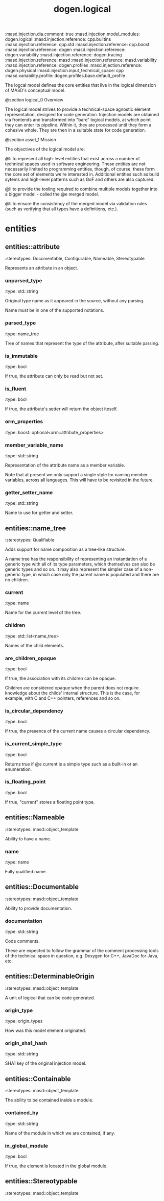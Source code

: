 #+TITLE: dogen.logical
#+OPTIONS: ^:nil
:dogen-tagged_values:
:masd.injection.dia.comment: true
:masd.injection.model_modules: dogen.logical
:masd.injection.reference: cpp.builtins
:masd.injection.reference: cpp.std
:masd.injection.reference: cpp.boost
:masd.injection.reference: dogen
:masd.injection.reference: dogen.variability
:masd.injection.reference: dogen.tracing
:masd.injection.reference: masd
:masd.injection.reference: masd.variability
:masd.injection.reference: dogen.profiles
:masd.injection.reference: dogen.physical
:masd.injection.input_technical_space: cpp
:masd.variability.profile: dogen.profiles.base.default_profile
:end:
The logcal model defines the core entities that live in the logical
dimension of MASD's conceptual model.

@section logical_0 Overview

The logical model strives to provide a technical-space agnostic
element representation, designed for code generation. Injection models
are obtained via frontends and transformed into "bare" logical models,
at which point they can enter its pipeline. Within it, they are
processed until they form a cohesive whole. They are then in a suitable
state for code generation.

@section asset_1 Mission

The objectives of the logical model are:

@li to represent all high-level entities that exist across a number
of technical spaces used in software engineering. These entities
are not necessarily limited to programming entities, though, of course,
these form the core set of elements we're interested in. Additional
entities such as build sytems and high-level patterns such as GoF
and others are also captured.

@li to provide the tooling required to combine multiple models
together into a bigger model - called the @e merged model.

@li to ensure the consistency of the merged model via validation
rules (such as verifying that all types have a definitions,
etc.).

* entities
** entities::attribute
:dogen-properties:
:stereotypes: Documentable, Configurable, Nameable, Stereotypable
:end:
Represents an attribute in an object.

*** unparsed_type
:dogen-properties:
:type: std::string
:end:

Original type name as it appeared in the source, without any parsing.

Name must be in one of the supported notations.

*** parsed_type
:dogen-properties:
:type: name_tree
:end:

Tree of names that represent the type of the attribute, after suitable parsing.

*** is_immutable
:dogen-properties:
:type: bool
:end:

If true, the attribute can only be read but not set.

*** is_fluent
:dogen-properties:
:type: bool
:end:

If true, the attribute's setter will return the object iteself.

*** orm_properties
:dogen-properties:
:type: boost::optional<orm::attribute_properties>
:end:

*** member_variable_name
:dogen-properties:
:type: std::string
:end:

Representation of the attribute name as a member variable.

Note that at present we only support a single style for naming member variables,
across all languages. This will have to be revisited in the future.

*** getter_setter_name
:dogen-properties:
:type: std::string
:end:

Name to use for getter and setter.

** entities::name_tree
:dogen-properties:
:stereotypes: Qualifiable
:end:
Adds support for name composition as a tree-like structure.

A name tree has the responsibility of representing an instantiation of a generic
type with all of its type parameters, which themselves can also be generic types
and so on. It may also represent the simpler case of a non-generic type, in which
case only the parent name is populated and there are no children.

*** current
:dogen-properties:
:type: name
:end:

Name for the current level of the tree.

*** children
:dogen-properties:
:type: std::list<name_tree>
:end:

Names of the child elements.

*** are_children_opaque
:dogen-properties:
:type: bool
:end:

If true, the association with its children can be opaque.

Children are considered opaque when the parent does not require knowledge
about the childs' internal structure. This is the case, for example, with C and
C++ pointers, references and so on.

*** is_circular_dependency
:dogen-properties:
:type: bool
:end:

If true, the presence of the current name causes a circular dependency.

*** is_current_simple_type
:dogen-properties:
:type: bool
:end:

Returns true if @e current is a simple type such as a built-in or an enumeration.

*** is_floating_point
:dogen-properties:
:type: bool
:end:

If true, "current" stores a floating point type.

** entities::Nameable
:dogen-properties:
:stereotypes: masd::object_template
:end:
Ability to have a name.

*** name
:dogen-properties:
:type: name
:end:

Fully qualified name.

** entities::Documentable
:dogen-properties:
:stereotypes: masd::object_template
:end:
Ability to provide documentation.

*** documentation
:dogen-properties:
:type: std::string
:end:

Code comments.

These are expected to follow the grammar of the comment processing tools
of the technical space in question, e.g. Doxygen for C++, JavaDoc for Java,
etc.

** entities::DeterminableOrigin
:dogen-properties:
:stereotypes: masd::object_template
:end:
A unit of logical that can be code generated.

*** origin_type
:dogen-properties:
:type: origin_types
:end:

How was this model element originated.

*** origin_sha1_hash
:dogen-properties:
:type: std::string
:end:

SHA1 key of the original injection model.

** entities::Containable
:dogen-properties:
:stereotypes: masd::object_template
:end:
The ability to be contained inside a module.

*** contained_by
:dogen-properties:
:type: std::string
:end:

Name of the module in which we are contained, if any.

*** in_global_module
:dogen-properties:
:type: bool
:end:

If true, the element is located in the global module.

** entities::Stereotypable
:dogen-properties:
:stereotypes: masd::object_template
:end:
*** static_stereotypes
:dogen-properties:
:type: std::list<static_stereotypes>
:end:

Stereotypes that are part of the dogen UML profile, and so are well-known to the
model.

*** dynamic_stereotypes
:dogen-properties:
:type: std::list<std::string>
:end:

Stereotypes that are not part of the masd UML profile. These are user defined.

** entities::MetaNameable
:dogen-properties:
:stereotypes: masd::object_template
:end:
Ability to have a meta-name.

*** meta_name
:dogen-properties:
:type: name
:end:

Name of the element in the meta-model that this instance conforms to.

** entities::TechnicalSpaceRelationship
:dogen-properties:
:stereotypes: masd::object_template
:end:
*** intrinsic_technical_space
:dogen-properties:
:type: technical_space
:end:

Describes the intrinsic nature of the modeling element with regards to technical
spaces.

If the element can be mapped to a technical space then its intrinsic nature is
agnostic. Otherwise, the element belongs to a concrete technical space.

** entities::Configurable
:dogen-properties:
:stereotypes: masd::object_template
:end:
Ability to have meta-data associated.

*** configuration
:dogen-properties:
:type: boost::shared_ptr<variability::entities::configuration>
:end:

Configuration for this element.

** entities::Labelable
:dogen-properties:
:stereotypes: masd::object_template
:end:
The ability to attach labels to an element.

*** labels
:dogen-properties:
:type: std::list<label>
:end:

All labels associated with this element.

** entities::Element
:dogen-properties:
:parents: entities::Nameable, entities::Documentable, entities::DeterminableOrigin, entities::Containable, entities::Stereotypable, entities::MetaNameable, entities::TechnicalSpaceRelationship, entities::Configurable, entities::Labelable
:stereotypes: masd::object_template
:end:
A unit of coding that can be code generated.

We define the Element object template purely to make our life easier
when creating the element class. It is not required for any other
purpose.

** entities::name
:dogen-properties:
:stereotypes: dogen::hashable, Qualifiable
:end:
Name of an element in logical space.

A name represents a point or a region in logical space, and this point or region can
only be used by one element. Names can be uniquely identified by their qualified ID.

Name has the following properties: a) two different points or regions in logical
space cannot have the same name and b) the same point in logical space can only
have one and only one name.

Names are required in addition to just using the qualfied ID representation
because we use them to infer all sorts of properties for an element (namespaces,
naming files, etc).

*** simple
:dogen-properties:
:type: std::string
:end:

Simple (non-qualified) name of the logical element at this address.

The simple name must be unique for a given location.

*** location
:dogen-properties:
:type: location
:end:

Where the name is located in element space.

*** is_container
:dogen-properties:
:type: bool
:end:

If true, the name indicates an element that can contain other elements.

** entities::origin_types
:dogen-properties:
:stereotypes: masd::enumeration
:end:
What originated the model element.

*** target
:dogen-properties:
:end:

The element is part of the target model.

*** proxy_reference
:dogen-properties:
:end:

The element was part of a reference model which is a proxy model.

*** non_proxy_reference
:dogen-properties:
:end:

The element was part of a reference model which is regular dogen model.

*** not_yet_determined
:dogen-properties:
:end:

The origin of the element is not yet known

** entities::Stateful
:dogen-properties:
:stereotypes: masd::object_template
:end:
Ability to have a state.

*** all_attributes
:dogen-properties:
:type: std::list<attribute>
:end:

All attributes associated with this type.

This is a union of the following sets:

@li the set of all attributes obtained via inheritance relationships;
@li the set of all attributes obtained via instantiating object templates,
    including their inheritance tree;
@li the set of all attributes directly associated with the type (local).

The first and third sets are cached in this object. The second isn't as we do
not have a need for it.

*** local_attributes
:dogen-properties:
:type: std::list<attribute>
:end:

The set of all attributes directly associated with the type.

*** inherited_attributes
:dogen-properties:
:type: std::unordered_map<name, std::list<attribute>>
:end:

The set of all attributes obtained via inheritance, by parent name.

Note that we are using name as a key by design (instead of id); it is required for
formatting.

*** is_immutable
:dogen-properties:
:type: bool
:end:

If true, do not generate setters for the element's attributes.

*** is_fluent
:dogen-properties:
:type: bool
:end:

If true, generate fluent setters.

** entities::location
:dogen-properties:
:stereotypes: dogen::hashable
:end:
Identifies a hierarchy of containment within the asset space.

Elements exist at unique points within the asset space called @e
addresses.  However, certain elements have the ability to contain
other elements, creating in effect new dimensions in logical space. The
location class keeps track of these dimensions. Note that the
attributes of this class are hierarchical, i.e.  external modules
contain model modules and so forth. These attributes are best thought
of as a single linked list, where segments of that linked list have
different meaning. However, because we care about these meanings, we
implemented the type with a number of linked lists, one per meaning.

A location is not necessarily connected to modules, although these are
the main model elements that provide containment. For example, inner
classes are contained within classes; in logical terms it means a
location should also have an "object" attribute to represent this
relationship.

Also, note that the location class itself encodes the address of the
element that owns that location; returning to the linked list idea,
the tail of the linked list is the name of the element, and the
remaining linked list provides the location of the element.

*** external_modules
:dogen-properties:
:type: std::list<std::string>
:end:

All modules external to the model itself.

It is sometimes useful to create a model within a set of existing
modules. In this case, the model does not own the existing modules and
they are considered "external" to the model. This is useful, for
example, when declaring a model within a larger project such as @e
dogen::logical. In this case, @e dogen is the external module.

*** model_modules
:dogen-properties:
:type: std::list<std::string>
:end:

Modules related to just the model itself.

It is only different from the model name if the model name is composite;
that is, if the model name has multiple fields separated by dots, e.g. @ a.b.

*** internal_modules
:dogen-properties:
:type: std::list<std::string>
:end:

Sub-modules within a model.

*** element
:dogen-properties:
:type: std::string
:end:

Name of the owning element, if any.

For coding elements which are located within other logical elements
that are not modules, such as attributes, inner classes, etc.

** entities::element
:dogen-properties:
:stereotypes: masd::visitable, Element
:end:
Represents a generic logical construct.

An element is anything of interest in a problem domain which needs to be
expressed in code generation. It covers both types (objects, enumerations, etc),
meta-types (object templates) and non-types (modules and backend specific entities).

*** artefact_properties
:dogen-properties:
:type: std::unordered_map<std::string, artefact_properties>
:end:

*** enablement_properties
:dogen-properties:
:type: std::unordered_map<std::string, enablement_properties>
:end:

*** decoration
:dogen-properties:
:type: std::unordered_map<technical_space, boost::optional<decoration::element_properties>>
:end:

If set, decoration to be added to each generated file.

** entities::model
:dogen-properties:
:stereotypes: Nameable, MetaNameable, DeterminableOrigin
:end:
Intermediate representation of a masd model.

*** references
:dogen-properties:
:type: std::unordered_map<name, origin_types>
:end:

All other intermediate models that this model depends on, mapped to their
origin.

*** leaves
:dogen-properties:
:type: std::unordered_set<name>
:end:

All leaf types in this model.

Leaves are types concrete types which have a parent.

*** root_module
:dogen-properties:
:type: boost::shared_ptr<structural::module>
:end:

*** input_technical_space
:dogen-properties:
:type: technical_space
:end:

Technical space in which this model was written.

*** output_technical_spaces
:dogen-properties:
:type: std::list<technical_space>
:end:

Technical spaces into which to extract the final model.

*** all_technical_spaces
:dogen-properties:
:type: std::unordered_set<logical::entities::technical_space>
:end:

Set of all technical concrete spaces involved in generating this model.

Includes the primary technical space (e.g. the output technical space) as well as
all of the secondary technical spaces. Does not include any abstract technical
spaces.

*** orm_properties
:dogen-properties:
:type: boost::optional<orm::model_properties>
:end:

*** extraction_properties
:dogen-properties:
:type: extraction_properties
:end:

*** structural_elements
:dogen-properties:
:type: structural::element_repository
:end:

All structural elements in this model.

*** decoration_elements
:dogen-properties:
:type: decoration::element_repository
:end:

All decoration elements in this model.

*** variability_elements
:dogen-properties:
:type: variability::element_repository
:end:

All variability elements in this model.

*** mapping_elements
:dogen-properties:
:type: mapping::element_repository
:end:

Model elements related to element mapping.

*** templating_elements
:dogen-properties:
:type: templating::element_repository
:end:

Elements related to text templates.

*** serialization_elements
:dogen-properties:
:type: serialization::element_repository
:end:

Elements related to serialization.

*** visual_studio_elements
:dogen-properties:
:type: visual_studio::element_repository
:end:

*** orm_elements
:dogen-properties:
:type: orm::element_repository
:end:

*** build_elements
:dogen-properties:
:type: build::element_repository
:end:

*** physical_elements
:dogen-properties:
:type: physical::element_repository
:end:

*** meta_names
:dogen-properties:
:type: std::unordered_map<std::string, name>
:end:

All meta-names by qualified name.

** entities::elements_traversal
:dogen-properties:
:stereotypes: dogen::handcrafted::typeable::header_only
:end:
** entities::TraversalVisitor
:dogen-properties:
:stereotypes: masd::object_template
:end:
** entities::Visitable
:dogen-properties:
:stereotypes: masd::object_template
:end:
The ability to handle visitation.

*** base_visitor
:dogen-properties:
:type: boost::optional<name>
:end:

Base class of the visitor that visits the current element, if any.

*** derived_visitor
:dogen-properties:
:type: boost::optional<name>
:end:

Derived class of the visitor that visits the current element, if any.

*** is_visitation_root
:dogen-properties:
:type: bool
:end:

*** is_visitation_leaf
:dogen-properties:
:type: bool
:end:

** entities::Associatable
:dogen-properties:
:stereotypes: masd::object_template
:end:
The element has the ability to associate itself with other elements.

*** transparent_associations
:dogen-properties:
:type: std::list<name>
:end:

Elements that are involved in aggregation or composition relationships.

*** opaque_associations
:dogen-properties:
:type: std::list<name>
:end:

Elements that are involved in aggregation or composition relationships via
indirection.

This is used to break cycles where required.

*** associative_container_keys
:dogen-properties:
:type: std::list<name>
:end:

Elements that are keys in an associative container.

** entities::Generalizable
:dogen-properties:
:stereotypes: masd::object_template
:end:
The element has the ability to be part of a generalization relationship.

*** is_parent
:dogen-properties:
:type: bool
:end:

True if this element is the parent of one or more elements, false otherwise.

*** is_child
:dogen-properties:
:type: bool
:end:

If true, the element has at least one parent.

*** is_leaf
:dogen-properties:
:type: bool
:end:

True if the type has a parent but no children.

*** is_final
:dogen-properties:
:type: bool
:end:

If true, the element cannot be inherited from.

*** is_final_requested
:dogen-properties:
:type: boost::optional<bool>
:end:

If present and true/false, user has requested is_final to be true/false.

If not present, user did not make any statements with regards to finality.

*** is_abstract
:dogen-properties:
:type: bool
:end:

If true, the type is an abstract type.

*** in_inheritance_relationship
:dogen-properties:
:type: bool
:end:

True if the object is related to at least one other object as a parent or a child.

*** root_parents
:dogen-properties:
:type: std::list<name>
:end:

Top-most parents at the root of the inheritance hierarchy, if any.

*** parents
:dogen-properties:
:type: std::list<name>
:end:

Direct parent of this element, if any.

*** leaves
:dogen-properties:
:type: std::list<name>
:end:

Elements that are at the bottom of the inheritance tree.

*** type_registrar
:dogen-properties:
:type: boost::optional<name>
:end:

** entities::Relatable
:dogen-properties:
:parents: entities::Containable, entities::Visitable, entities::Associatable, entities::Generalizable
:stereotypes: masd::object_template
:end:
Element has the ability to have relationships with other elements.

** entities::Parameterisable
:dogen-properties:
:stereotypes: masd::object_template
:end:
*** type_parameters
:dogen-properties:
:type: type_parameters
:end:

** entities::type_parameters
*** variable_number_of_parameters
:dogen-properties:
:type: bool
:end:

*** count
:dogen-properties:
:type: unsigned int
:end:

*** always_in_heap
:dogen-properties:
:type: bool
:end:

** entities::technical_space
:dogen-tagged_values:
:masd.cpp.hash.enabled: true
:end:
:dogen-properties:
:stereotypes: masd::enumeration, dogen::convertible
:end:
Models need to declare upfront the technical space they will target.

*** agnostic
:dogen-properties:
:end:

Abstract technical space which is mapped to concrete technical spaces.

*** cpp
:dogen-properties:
:end:

The C++ programming language.

*** csharp
:dogen-properties:
:end:

The C# programming language.

*** cmake
:dogen-properties:
:end:

CMake meta build system.

*** xml
:dogen-properties:
:end:

Extensible Markup Language.

*** odb
:dogen-properties:
:end:

ODB options.

*** sln
:dogen-properties:
:end:

Visual studio solution.

** entities::artefact_properties
*** enabled
:dogen-properties:
:type: bool
:end:

*** overwrite
:dogen-properties:
:type: bool
:end:

*** file_path
:dogen-properties:
:type: boost::filesystem::path
:end:

*** formatting_style
:dogen-properties:
:type: formatting_styles
:end:

*** formatting_input
:dogen-properties:
:type: std::string
:end:

** entities::formatting_styles
:dogen-properties:
:stereotypes: masd::enumeration
:end:
*** stock
:dogen-properties:
:end:

*** wale
:dogen-properties:
:end:

*** stitch
:dogen-properties:
:end:

** entities::enablement_properties
*** facet_enabled
:dogen-properties:
:type: boost::optional<bool>
:end:

*** archetype_enabled
:dogen-properties:
:type: boost::optional<bool>
:end:

*** facet_overwrite
:dogen-properties:
:type: boost::optional<bool>
:end:

*** archetype_overwrite
:dogen-properties:
:type: boost::optional<bool>
:end:

** entities::static_stereotypes
:dogen-properties:
:stereotypes: masd::enumeration
:end:
Lists all stereotypes defined in the masd UML profile.

*** fluent
:dogen-properties:
:end:

*** immutable
:dogen-properties:
:end:

*** visitable
:dogen-properties:
:end:

*** structural_object
:dogen-properties:
:end:

*** structural_object_template
:dogen-properties:
:end:

*** structural_exception
:dogen-properties:
:end:

*** structural_primitive
:dogen-properties:
:end:

*** structural_enumeration
:dogen-properties:
:end:

*** structural_module
:dogen-properties:
:end:

*** structural_builtin
:dogen-properties:
:end:

*** structural_entry_point
:dogen-properties:
:end:

*** structural_assistant
:dogen-properties:
:end:

*** orm_object
:dogen-properties:
:end:

*** orm_value
:dogen-properties:
:end:

*** decoration_modeline_group
:dogen-properties:
:end:

*** decoration_modeline
:dogen-properties:
:end:

*** decoration_generation_marker
:dogen-properties:
:end:

*** decoration_licence
:dogen-properties:
:end:

*** variability_profile
:dogen-properties:
:end:

*** variability_profile_template
:dogen-properties:
:end:

*** variability_feature_bundle
:dogen-properties:
:end:

*** variability_feature_template_bundle
:dogen-properties:
:end:

*** variability_initializer
:dogen-properties:
:end:

*** mapping_fixed_mappable
:dogen-properties:
:end:

*** mapping_extensible_mappable
:dogen-properties:
:end:

*** templating_logic_less_template
:dogen-properties:
:end:

*** serialization_type_registrar
:dogen-properties:
:end:

*** visual_studio_solution
:dogen-properties:
:end:

*** visual_studio_project
:dogen-properties:
:end:

*** visual_studio_msbuild_targets
:dogen-properties:
:end:

*** orm_common_odb_options
:dogen-properties:
:end:

*** build_cmakelists
:dogen-properties:
:end:

*** physical_backend
:dogen-properties:
:end:

*** physical_facet
:dogen-properties:
:end:

*** physical_archetype
:dogen-properties:
:end:

*** physical_archetype_kind
:dogen-properties:
:end:

*** physical_part
:dogen-properties:
:end:

** entities::extraction_properties
Properties related to extraction.

*** cpp_headers_output_directory
:dogen-properties:
:type: boost::filesystem::path
:end:

Directory in which to place C++ header files. Must be a relative path.

*** enabled_backends
:dogen-properties:
:type: std::unordered_set<std::string>
:end:

*** enable_backend_directories
:dogen-properties:
:type: bool
:end:

** entities::input_model_set
Represents a set of related logical models used as an input to the logical model chains.

*** target
:dogen-properties:
:type: model
:end:

*** references
:dogen-properties:
:type: std::list<model>
:end:

*** fixed_mappings
:dogen-properties:
:type: std::unordered_map<std::string, std::string>
:end:

Maps a fixed mappable name, using the scope notation, to its destination.

** entities::fully_qualified_representation
:dogen-properties:
:stereotypes: dogen::hashable
:end:
Fully qualified representation for a logical identifier such as a name or name tree.

*** dot
:dogen-properties:
:type: std::string
:end:

Qualified identifier using "." as the separator.

*** colon
:dogen-properties:
:type: std::string
:end:

Qualified identifier using "::" as the separator.

*** identifiable
:dogen-properties:
:type: std::string
:end:

Representation of the identifier that can usable as an identifier on all of the
supported technical spaces, using the entire name structure.

** entities::Qualifiable
:dogen-properties:
:stereotypes: masd::object_template
:end:
The model entity can have a qualified representation.

*** qualified
:dogen-properties:
:type: fully_qualified_representation
:end:

** entities::Container
:dogen-properties:
:stereotypes: masd::object_template
:end:
Has the ability to contain other elements.

*** contains
:dogen-properties:
:type: std::list<std::string>
:end:

All elements contained by this element.

** entities::decoration
:dogen-tagged_values:
:masd.injection.dia.comment: true
:end:
Houses all of the meta-modeling elements and
properties related to decorations.

*** entities::decoration::licence
:dogen-properties:
:stereotypes: logical::meta_element
:end:
Represents legal licence for software projects.

**** short_form
:dogen-properties:
:type: std::string
:end:

#+begin_src fundamental
Short version of the licence, for inclusion in project files.

#+end_src
**** long_form
:dogen-properties:
:type: std::string
:end:

#+begin_src fundamental
Long form of the licence text, suitable for generation of LICENCE files.

#+end_src
*** entities::decoration::modeline_group
:dogen-properties:
:stereotypes: logical::meta_element, Container
:end:
Group of modelines, logically associated.

For example, one may choose to have a set of modelines for @e emacs , or for
@e vi, etc.

**** modelines
:dogen-properties:
:type: std::list<boost::shared_ptr<modeline>>
:end:

Modelines that make up the group.

*** entities::decoration::modeline
:dogen-properties:
:stereotypes: logical::meta_element
:end:
Groups all the fields representing editor variables for emacs, vi, etc.

A field is a key-value pair (KVP), where name is the first element and its value
the second.

Example: -*- mode: c++; tab-width: 4; indent-tabs-mode: nil; c-basic-offset: 4 -*-

In this particular case, both prefix and postfix are @e -*-; @e mode is the first
field name and its value is @e c++; the KVP separator is @e : and the field
separator is @e ;.

**** editor
:dogen-properties:
:type: editor
:end:

The modeline will use the syntax for this editor.

**** location
:dogen-properties:
:type: modeline_location
:end:

Where to place the modeline.

**** fields
:dogen-properties:
:type: std::list<modeline_field>
:end:

List of all the parameters in the preamble, in order of appearence.

**** technical_space
:dogen-properties:
:type: technical_space
:end:

Technical space that this modeline targets.

*** entities::decoration::editor
:dogen-properties:
:stereotypes: masd::enumeration, dogen::convertible
:end:
Supported editors for modelines.

**** emacs
:dogen-properties:
:end:

The emacs editor.

**** vi
:dogen-properties:
:end:

The generic vi editor.

**** vim
:dogen-properties:
:end:

The vi-like editor vim.

**** ex
:dogen-properties:
:end:

The old ex editor.

*** entities::decoration::modeline_field
**** name
:dogen-properties:
:type: std::string
:end:

Name of the field.

**** value
:dogen-properties:
:type: std::string
:end:

Value of the field.

*** entities::decoration::modeline_location
:dogen-properties:
:stereotypes: masd::enumeration, dogen::convertible
:end:
Location in the file to place the modeline.

**** top
:dogen-properties:
:end:

Very first line in file.

**** bottom
:dogen-properties:
:end:

Very last line in file.

*** entities::decoration::generation_marker
:dogen-properties:
:stereotypes: logical::meta_element
:end:
Properties of the "generation marker" to add to generated files.

These are also known as "location strings".

**** add_date_time
:dogen-properties:
:type: bool
:end:

If true, the location strings will include the date and time of generation.

This is not recomended for models that are generated often as it will trigger
rebuilds for no good reason.

**** add_dogen_version
:dogen-properties:
:type: bool
:end:

If true, adds the version of dogen used to generate the code.

**** add_model_to_text_transform_details
:dogen-properties:
:type: bool
:end:

If true, adds information about the transform used to generate the file.

**** add_warning
:dogen-properties:
:type: bool
:end:

If true, warns users that the file was code-generated.

**** add_origin_sha1_hash
:dogen-properties:
:type: bool
:end:

If true, adds the SHA1 hash of the original model to the marker.

**** message
:dogen-properties:
:type: std::string
:end:

Custom message to add to each generated file.

*** entities::decoration::element_properties
Decoration for this element.

**** preamble
:dogen-properties:
:type: std::string
:end:

Preamble for all artefacts created from this element.

The preamble is located at the top of an artefact and includes elements such as a
modeline, licence,  copyrights, etc.

**** postamble
:dogen-properties:
:type: std::string
:end:

Postamble for all artefacts created from this element.

The postamble is located at the bottom of an artefact and includes elements such
as a modeline.

*** entities::decoration::element_repository
**** modeline_groups
:dogen-properties:
:type: std::unordered_map<std::string, boost::shared_ptr<modeline_group>>
:end:

**** modelines
:dogen-properties:
:type: std::unordered_map<std::string, boost::shared_ptr<modeline>>
:end:

**** licences
:dogen-properties:
:type: std::unordered_map<std::string, boost::shared_ptr<licence>>
:end:

**** generation_markers
:dogen-properties:
:type: std::unordered_map<std::string, boost::shared_ptr<generation_marker>>
:end:

** entities::meta_element
:dogen-tagged_values:
:masd.variability.binding_point: element
:masd.variability.stereotype: logical::meta_element
:end:
:dogen-properties:
:stereotypes: masd::variability::profile
:end:
*** masd.generalization.parent
:dogen-properties:
:value: dogen::logical::entities::element
:end:

** entities::variability
:dogen-tagged_values:
:masd.injection.dia.comment: true
:end:
Houses all of the meta-modeling elements related to variability.

There are two "kinds" of entities in this namespace:

@li those that are used to model the data required to code-generate
dogen's implementation of variability. That is to say, none of these
elements are directly involved in the processing of variability model
data (i.e. the current user model we are processing), but instead they
generate code that injects variability data once compiled and
integrated into dogen. These types setup the geometry of variability
space: feature bundle and feature bundle templates and related
types.

@li those that inject variability data as part of the processing of
the current user model. These types are responsible for instantiating
configurations, within the prevailing geometry of variability
space. Example: profile and profile templates.

Now, it is a bit confusing how variability interacts with the
variability meta-model elements, and it may appear that we repat
ourselves quite a bit when declaring the variability feature
bundles. This is a consequence of the two types of uses for
variability types described above. Lets explore this in more detail.

In general, we tend to declare (register) features and create the
static configuration in the same place. This works for almost all
cases because we normally declare the features where we consume
them. Profiles are _different_: a profile is making use of a feature
declared for a feature (simplifying somewhat). That is, at run time, a
profile is the instantiation of a feature defined elsewhere. Remember
that features are nothing more than a type system designed to give a
"strongly typed" feel to the meta-data. Profiles are just an
instantiation of those strong types.

In theory, profile meta-data should already exist and match exactly
what was defined for features; in practice there is a mismatch, and
this is due to how we modeled features and feature bundles: to avoid
repetition, we placed some features at the top-level and others in the
features themselves. This approach does not match the shape required
for profiles, so we need to redefine the bundle. However, of course,
we do not want to register the features this time around (after all,
they already exist) so we need to disable feature registration. In the
future we hope to simplify this by making the shapes align - though
perhaps it will have the underisable side-effect of hiding all of this
complexity.

*** entities::variability::abstract_feature
:dogen-properties:
:stereotypes: Documentable, Configurable, Nameable
:end:
Contains all of the common attributes between features and feature templates.

**** original_key
:dogen-properties:
:type: std::string
:end:

Key as it was originally provided by the user.

**** key
:dogen-properties:
:type: std::string
:end:

Identifier of the feature, as will be seen by the end user.

**** identifiable_key
:dogen-properties:
:type: std::string
:end:

Post-processed key, suitable for use as an identifier.

**** unparsed_type
:dogen-properties:
:type: std::string
:end:

Type of the static configuration field, as read out from original model.

This is the type before mapping and parsing.

**** mapped_type
:dogen-properties:
:type: std::string
:end:

Unparsed type, after mapping has taken place.

**** parsed_type
:dogen-properties:
:type: name_tree
:end:

Mapped type, after parsing has taken place.

**** default_value
:dogen-properties:
:type: std::string
:end:

String representing the default value set on the model.

**** value_type
:dogen-properties:
:type: variability::entities::value_type
:end:

Type of the value pointed to by the feature.

By implication, this also determines the type of the default value.

**** binding_point
:dogen-properties:
:type: boost::optional<variability::entities::binding_point>
:end:

Override binding point for this feature.

If the default binding point is supplied for a bundle, the features cannot
supply individual binding points. Conversely, if not supplied, they must supply
their individual binding points.

**** is_optional
:dogen-properties:
:type: bool
:end:

If true, the feature generated by the feature template is optional.

**** requires_optionality
:dogen-properties:
:type: bool
:end:

If true, the feature's static configuration will have an optional type.

This is only required if the feature template is optional and has no default value.

*** entities::variability::feature_template
:dogen-properties:
:parents: entities::variability::abstract_feature
:end:
Represents a feature template in variability space.

Feature templates are expanded into features within the variability model.

**** default_value_overrides
:dogen-properties:
:type: std::list<default_value_override>
:end:

*** entities::variability::initializer
:dogen-properties:
:stereotypes: logical::meta_element
:end:
Responsible for initialising features and feature templates.

**** feature_template_bundles
:dogen-properties:
:type: std::list<name>
:end:

Names of all the templates that this initialiser will register.

**** feature_bundles
:dogen-properties:
:type: std::list<name>
:end:

Names of all the features that this initialiser will register.

*** entities::variability::element_repository
**** profile_templates
:dogen-properties:
:type: std::unordered_map<std::string, boost::shared_ptr<profile_template>>
:end:

**** profiles
:dogen-properties:
:type: std::unordered_map<std::string, boost::shared_ptr<profile>>
:end:

**** feature_template_bundles
:dogen-properties:
:type: std::unordered_map<std::string, boost::shared_ptr<feature_template_bundle>>
:end:

**** feature_bundles
:dogen-properties:
:type: std::unordered_map<std::string, boost::shared_ptr<feature_bundle>>
:end:

**** initializer
:dogen-properties:
:type: boost::shared_ptr<initializer>
:end:

*** entities::variability::abstract_bundle
:dogen-properties:
:stereotypes: logical::meta_element, Associatable
:end:
A feature template bundle represents an aggregation of feature templates in a
model.

The feature templates should be "semantically related", that is, belong to a related
topic. A feature template bundle is used by code generation to generate
infrastructural code to ease the creation and subsequent processing of features.

Generated code comprises of two aspects:

@li the registration of the feature template for the dynamic part of the processing;
@li the generation of a static configuration class to  represent the feature once
 read out from the dynamic configuration - if requested.

**** key_prefix
:dogen-properties:
:type: std::string
:end:

Prefix to use when composing the key, if any.

**** generate_registration
:dogen-properties:
:type: bool
:end:

If true, code will be generated to perform the registration of the features.

**** generate_static_configuration
:dogen-properties:
:type: bool
:end:

If true, the code generator will output a class to represent the static configuration.

**** requires_manual_default_constructor
:dogen-properties:
:type: bool
:end:

If true, the code generated for this feature template bundle needs a manually
generated default constructor.

**** default_binding_point
:dogen-properties:
:type: boost::optional<variability::entities::binding_point>
:end:

Default binding point for all feature templates in this bundle.

The binding point indicates where the feature will bind when instantiated in a
model. If the default binding point is supplied for a bundle, the templates cannot
supply individual binding points. Conversely, if not supplied, they must supply
their individual binding points.

*** entities::variability::feature_bundle
:dogen-properties:
:parents: entities::variability::abstract_bundle
:end:
A feature bundle represents an aggregation of features in a model.

The features should be "semantically related", that is, belong to a related
topic. A feature bundle is used by code generation to generate infrastructural code
to ease the creation and subsequent processing of features.

Generated code comprises of two aspects:

@li the registration of the feature for the dynamic part of the processing;
@li the generation of a static configuration class to  represent the feature once
 read out from the dynamic configuration.

Both of these aspects are optional, but at least one must be chosen.

**** features
:dogen-properties:
:type: std::list<feature>
:end:

Set of features associated with this feature bundle.

*** entities::variability::feature
:dogen-properties:
:parents: entities::variability::abstract_feature
:end:
Represents a feature in variability space.

*** entities::variability::feature_template_bundle
:dogen-properties:
:parents: entities::variability::abstract_bundle
:end:
A feature template bundle represents an aggregation of feature templates in a
model.

The feature templates should be "semantically related", that is, belong to a related
topic. A feature template bundle is used by code generation to generate
infrastructural code to ease the creation and subsequent processing of features.

Generated code comprises of two aspects:

@li the registration of the feature template for the dynamic part of the processing;
@li the generation of a static configuration class to  represent the feature once
 read out from the dynamic configuration.

Both of these aspects are optional, but at least one must be chosen.

**** feature_templates
:dogen-properties:
:type: std::list<feature_template>
:end:

Set of feature templates associated with this feature template bundle.

**** instantiation_domain_name
:dogen-properties:
:type: std::string
:end:

*** entities::variability::abstract_profile
:dogen-properties:
:stereotypes: logical::meta_element
:end:
**** stereotype
:dogen-properties:
:type: std::string
:end:

**** parents
:dogen-properties:
:type: std::list<name>
:end:

Parents of this profile template.

**** key_prefix
:dogen-properties:
:type: std::string
:end:

Prefix to use when composing the key, if any.

*** entities::variability::profile_template
:dogen-properties:
:parents: entities::variability::abstract_profile
:end:
**** entries
:dogen-properties:
:type: std::list<profile_template_entry>
:end:

*** entities::variability::profile
:dogen-properties:
:parents: entities::variability::abstract_profile
:end:
Represents a profile from the variability subsystem.

**** entries
:dogen-properties:
:type: std::list<profile_entry>
:end:

Configuration entries in this profile.

**** binding_point
:dogen-properties:
:type: std::string
:end:

Binding point for the profile.

*** entities::variability::abstract_profile_entry
:dogen-properties:
:stereotypes: Documentable, Configurable, Nameable
:end:
**** original_key
:dogen-properties:
:type: std::string
:end:

Key as it was originally provided by the user.

**** key
:dogen-properties:
:type: std::string
:end:

**** value
:dogen-properties:
:type: std::list<std::string>
:end:

*** entities::variability::profile_entry
:dogen-properties:
:parents: entities::variability::abstract_profile_entry
:end:
*** entities::variability::profile_template_entry
:dogen-properties:
:parents: entities::variability::abstract_profile_entry
:end:
**** instantiation_domain_name
:dogen-properties:
:type: std::string
:end:

*** entities::variability::default_value_override
**** key_ends_with
:dogen-properties:
:type: std::string
:end:

**** default_value
:dogen-properties:
:type: std::string
:end:

** entities::orm
:dogen-tagged_values:
:masd.injection.dia.comment: true
:end:
Houses all of the properties related to ORM
support in Dogen.

*** entities::orm::model_properties
:dogen-properties:
:stereotypes: Schemable, Caseable
:end:
**** database_systems
:dogen-properties:
:type: std::vector<database_system>
:end:

*** entities::orm::database_system
:dogen-properties:
:stereotypes: masd::enumeration, dogen::hashable, dogen::convertible
:end:
**** mysql
:dogen-properties:
:end:

**** postgresql
:dogen-properties:
:end:

**** oracle
:dogen-properties:
:end:

**** sql_server
:dogen-properties:
:end:

**** sqlite
:dogen-properties:
:end:

*** entities::orm::letter_case
:dogen-properties:
:stereotypes: masd::enumeration, dogen::convertible
:end:
**** upper_case
:dogen-properties:
:end:

**** lower_case
:dogen-properties:
:end:

*** entities::orm::object_properties
:dogen-properties:
:stereotypes: OrmElement
:end:
**** table_name
:dogen-properties:
:type: std::string
:end:

Name of the table to map this element to.

**** is_value
:dogen-properties:
:type: bool
:end:

If true, treat this object as a value type (e.g. simple type) rather than as an object.

**** has_primary_key
:dogen-properties:
:type: bool
:end:

True if the object has an attribute marked as a primary key, false otherwise.

*** entities::orm::primitive_properties
:dogen-properties:
:stereotypes: OrmElement, Overridable
:end:
*** entities::orm::module_properties
:dogen-properties:
:stereotypes: Schemable, Caseable
:end:
*** entities::orm::attribute_properties
:dogen-properties:
:stereotypes: Overridable, OdbPragmable
:end:
**** column_name
:dogen-properties:
:type: std::string
:end:

Name of the column to use for this attribute. If populated, will override the attribute name.

**** is_primary_key
:dogen-properties:
:type: bool
:end:

If true, this attribute is a primary key for the relation.

**** is_nullable
:dogen-properties:
:type: boost::optional<bool>
:end:

If true, the attribute can be NULL.

**** is_composite
:dogen-properties:
:type: bool
:end:

If true, the value of this attribute is a composite value.

*** entities::orm::Schemable
:dogen-properties:
:stereotypes: masd::object_template
:end:
Model element can belong to a relational database schema.

**** schema_name
:dogen-properties:
:type: std::string
:end:

Name of the database schema in which to place this element.

**** capitalised_schema_name
:dogen-properties:
:type: std::string
:end:

Schema name with the correct capitalisation.

*** entities::orm::Caseable
:dogen-properties:
:stereotypes: masd::object_template
:end:
The model element supports configuration related to casing.

**** letter_case
:dogen-properties:
:type: boost::optional<letter_case>
:end:

What case to use for the database identifiers.

*** entities::orm::Mappeable
:dogen-properties:
:stereotypes: masd::object_template
:end:
**** generate_mapping
:dogen-properties:
:type: bool
:end:

If true, object-relational mapping will be generated for this element.

*** entities::orm::TypeMappable
:dogen-properties:
:stereotypes: masd::object_template
:end:
**** type_mappings
:dogen-properties:
:type: std::list<type_mapping>
:end:

List of mappings of relational database types.

*** entities::orm::OdbPragmable
:dogen-properties:
:stereotypes: masd::object_template
:end:
**** odb_pragmas
:dogen-properties:
:type: std::list<std::string>
:end:

Pragmas for the ODB ORM backend.

*** entities::orm::OrmElement
:dogen-properties:
:parents: entities::orm::Schemable, entities::orm::Caseable, entities::orm::Mappeable, entities::orm::TypeMappable, entities::orm::OdbPragmable
:stereotypes: masd::object_template
:end:
**** odb_options
:dogen-properties:
:type: odb_options
:end:

*** entities::orm::Overridable
:dogen-properties:
:stereotypes: masd::object_template
:end:
**** type_overrides
:dogen-properties:
:type: std::unordered_map<database_system, std::string>
:end:

Override the default type for this attribute for a given database system.

*** entities::orm::type_mapping
**** source_type
:dogen-properties:
:type: std::string
:end:

Type which we intend to map from. Example: TEXT.

**** destination_type
:dogen-properties:
:type: std::string
:end:

Type we intend to map to. Example: JSONB.

**** to_source_type
:dogen-properties:
:type: std::string
:end:

Function that converts into the source type.

**** to_destination_type
:dogen-properties:
:type: std::string
:end:

Function that converts into the destination type.

**** database
:dogen-properties:
:type: boost::optional<database_system>
:end:

Database to which the mapping applies. If none is supplied, it will apply to all.

*** entities::orm::odb_options
**** epilogue
:dogen-properties:
:type: std::string
:end:

**** include_regexes
:dogen-properties:
:type: std::list<std::string>
:end:

**** header_guard_prefix
:dogen-properties:
:type: std::string
:end:

*** entities::orm::common_odb_options
:dogen-properties:
:stereotypes: logical::meta_element
:end:
**** sql_name_case
:dogen-properties:
:type: std::string
:end:

**** databases
:dogen-properties:
:type: std::list<std::string>
:end:

*** entities::orm::element_repository
**** common_odb_options
:dogen-properties:
:type: std::unordered_map<std::string, boost::shared_ptr<common_odb_options>>
:end:

*** entities::orm::odb_targets
**** main_target_name
:dogen-properties:
:type: std::string
:end:

**** common_odb_options
:dogen-properties:
:type: std::string
:end:

**** targets
:dogen-properties:
:type: std::list<odb_target>
:end:

*** entities::orm::odb_target
**** name
:dogen-properties:
:type: std::string
:end:

**** comment
:dogen-properties:
:type: std::string
:end:

**** output_directory
:dogen-properties:
:type: std::string
:end:

**** types_file
:dogen-properties:
:type: std::string
:end:

**** move_parameters
:dogen-properties:
:type: std::list<std::pair<std::string, std::string>>
:end:

**** object_odb_options
:dogen-properties:
:type: std::string
:end:

** entities::structural
:dogen-tagged_values:
:masd.injection.dia.comment: true
:end:
Houses all of the meta-modeling elements related
to structural modeling.

*** entities::structural::object_template
:dogen-properties:
:stereotypes: logical::meta_element, Stateful
:end:
Represents a structural template for masd objects.

**** parents
:dogen-properties:
:type: std::list<name>
:end:

List of object templates that this object template inherits from, if any.

**** is_child
:dogen-properties:
:type: bool
:end:

If true, the object template has at least one parent.

*** entities::structural::object
:dogen-properties:
:stereotypes: logical::meta_element, Stateful, Relatable, Parameterisable
:end:
Representation of the class notion in the OOP paradigm.

The @e object is equivalent to a meta-class, but we decided against this
name because all elements should also have the prefix meta - after all, logical
is ameta-model. Since the word class cannot be used in c++ to name types, we
decided instead to use the word object.

**** is_associative_container
:dogen-properties:
:type: bool
:end:

Object is an associative container.

**** object_templates
:dogen-properties:
:type: std::list<name>
:end:

All object templates associated with this object.

**** provides_opaqueness
:dogen-properties:
:type: bool
:end:

If true, this type provides opaqueness to any type parameters it may have.

**** can_be_primitive_underlier
:dogen-properties:
:type: bool
:end:

If true, this object can be the underlying element of a primitive.

**** orm_properties
:dogen-properties:
:type: boost::optional<dogen::logical::entities::orm::object_properties>
:end:

*** entities::structural::builtin
:dogen-properties:
:stereotypes: logical::meta_element
:end:
Represents a value type that is built-in at the hardware level.

**** is_default_enumeration_type
:dogen-properties:
:type: bool
:end:

If true, this built-in is the default type to be used on enumerations.

**** is_floating_point
:dogen-properties:
:type: bool
:end:

If true, this built-in represents a floating point number.

**** can_be_enumeration_underlier
:dogen-properties:
:type: bool
:end:

If true, this element can be the underlying element of an enumeration.

**** can_be_primitive_underlier
:dogen-properties:
:type: bool
:end:

If true, this built-in can be the underlying element of a primitive.

*** entities::structural::exception
:dogen-properties:
:stereotypes: logical::meta_element
:end:
Represents an exception which can be thrown.

*** entities::structural::visitor
:dogen-properties:
:stereotypes: logical::meta_element
:end:
**** visits
:dogen-properties:
:type: std::list<name>
:end:

Elements that are visitable by the visitor.

**** parent
:dogen-properties:
:type: boost::optional<name>
:end:

*** entities::structural::primitive
:dogen-properties:
:stereotypes: logical::meta_element
:end:
Defines an element created by the user to wrap another element, most likely a built-in.

**** is_nullable
:dogen-properties:
:type: bool
:end:

If true, this element can be null (empty).

**** value_attribute
:dogen-properties:
:type: attribute
:end:

Attribute that represents the value of the primitive.

**** use_type_aliasing
:dogen-properties:
:type: bool
:end:

If set to true, and if the owning technical space supports it, use type aliasing.

**** is_immutable
:dogen-properties:
:type: bool
:end:

If true, do not generate modifiable operations.

**** orm_properties
:dogen-properties:
:type: boost::optional<dogen::logical::entities::orm::primitive_properties>
:end:

*** entities::structural::module
:dogen-properties:
:stereotypes: logical::meta_element, Container
:end:
Container for other logical elements.

Aggregates a group of logically related elements into a unit.

**** is_root
:dogen-properties:
:type: bool
:end:

If true, this module is thee root module of the model.

**** is_global_module
:dogen-properties:
:type: bool
:end:

If true, this module is the pseudo module that models the global namespace.

**** orm_properties
:dogen-properties:
:type: boost::optional<dogen::logical::entities::orm::module_properties>
:end:

*** entities::structural::enumeration
:dogen-properties:
:stereotypes: logical::meta_element
:end:
Defines a bounded set of logically related values for a built-in type
or a string.

**** underlying_element
:dogen-properties:
:type: name
:end:

Underlying element of each instance of the enumeration.

**** enumerators
:dogen-properties:
:type: std::list<enumerator>
:end:

Enumerators for this enumeration.

**** use_implementation_defined_underlying_element
:dogen-properties:
:type: bool
:end:

If true, we will use the implementation specific default enumeration type.

**** use_implementation_defined_enumerator_values
:dogen-properties:
:type: bool
:end:

If true, we will rely on compiler generated enumeration values.

**** add_invalid_enumerator
:dogen-properties:
:type: bool
:end:

If true, an enumerator for "invalid" will be added.

*** entities::structural::enumerator
:dogen-properties:
:stereotypes: Documentable, Nameable, Configurable, Stereotypable
:end:
One of a set of valid values that an enumeration can assume.

The enumerator defines an element in the domain of the enumeration.

**** value
:dogen-properties:
:type: std::string
:end:

Value for the enumerator.

It must be castable to instance of the type defined in the enumeration.

*** entities::structural::element_repository
**** modules
:dogen-properties:
:type: std::unordered_map<std::string, boost::shared_ptr<module>>
:end:

**** object_templates
:dogen-properties:
:type: std::unordered_map<std::string, boost::shared_ptr<object_template>>
:end:

**** builtins
:dogen-properties:
:type: std::unordered_map<std::string, boost::shared_ptr<builtin>>
:end:

**** enumerations
:dogen-properties:
:type: std::unordered_map<std::string, boost::shared_ptr<enumeration>>
:end:

**** primitives
:dogen-properties:
:type: std::unordered_map<std::string, boost::shared_ptr<primitive>>
:end:

**** objects
:dogen-properties:
:type: std::unordered_map<std::string, boost::shared_ptr<object>>
:end:

**** exceptions
:dogen-properties:
:type: std::unordered_map<std::string, boost::shared_ptr<exception>>
:end:

**** visitors
:dogen-properties:
:type: std::unordered_map<std::string, boost::shared_ptr<visitor>>
:end:

**** entry_points
:dogen-properties:
:type: std::unordered_map<std::string, boost::shared_ptr<entry_point>>
:end:

**** assistants
:dogen-properties:
:type: std::unordered_map<std::string, boost::shared_ptr<assistant>>
:end:

*** entities::structural::entry_point
:dogen-properties:
:stereotypes: logical::meta_element
:end:
Represents an entry point to a binary.

*** entities::structural::assistant
:dogen-properties:
:stereotypes: logical::meta_element
:end:
General type to provide helpers.

** entities::mapping
:dogen-tagged_values:
:masd.injection.dia.comment: true
:end:
Meta-model elements related to mapping domains.

*** entities::mapping::extensible_mappable
:dogen-properties:
:stereotypes: logical::meta_element
:end:
A mappable meta-model element for the general purpose of mapping.

Mappables can be used to create a Platform Independent Model (PIM), which is then
mapped to concrete types to form a Platform Specific Model (PSM). Users can
extend the mappings as required.

**** destinations
:dogen-properties:
:type: std::list<destination>
:end:

All the destinations that this source has been mapped to.

*** entities::mapping::element_repository
**** extensible_mappables
:dogen-properties:
:type: std::unordered_map<std::string, boost::shared_ptr<extensible_mappable>>
:end:

**** fixed_mappables
:dogen-properties:
:type: std::unordered_map<std::string, boost::shared_ptr<fixed_mappable>>
:end:

*** entities::mapping::destination
**** name
:dogen-properties:
:type: name
:end:

**** technical_space
:dogen-properties:
:type: technical_space
:end:

*** entities::mapping::fixed_mappable
:dogen-properties:
:stereotypes: logical::meta_element
:end:
A mappable meta-model element for a special purpose.

At present, the only fixed mappables used by Dogen are related to the mapping of
variability types.

**** destination
:dogen-properties:
:type: std::string
:end:

** entities::templating
:dogen-tagged_values:
:masd.injection.dia.comment: true
:end:
Meta-model elements related to templating .

*** entities::templating::logic_less_template
:dogen-properties:
:stereotypes: logical::meta_element
:end:
Represents a logic-less template.

At present the system only supports wale templates.

**** content
:dogen-properties:
:type: std::string
:end:

#+begin_src mustache
Content of the logic-less template.

#+end_src
*** entities::templating::element_repository
**** logic_less_templates
:dogen-properties:
:type: std::unordered_map<std::string, boost::shared_ptr<logic_less_template>>
:end:

** entities::serialization
:dogen-tagged_values:
:masd.injection.dia.comment: true
:end:
Houses all of the meta-modeling elements related
to serialisation.

*** entities::serialization::type_registrar
:dogen-properties:
:stereotypes: logical::meta_element
:end:
Responsible for registering types for serialisation purposes.

Certain libraries in certain technical spaces - such as Boost Serialisation, in C++ -
require types that are in an inheritance relationship to be made known to the
serialisation infrastructure in order for the deserialisation of base and derived
types to work. The type registrar is aware of all types with such requirements and
generates the registration code as needed.

**** leaves
:dogen-properties:
:type: std::list<logical::entities::name>
:end:

List of all concrete classes which are part of an inheritance tree.

**** registrar_dependencies
:dogen-properties:
:type: std::list<logical::entities::name>
:end:

Registrars on other models this registrar depends on.

*** entities::serialization::element_repository
**** type_registrars
:dogen-properties:
:type: std::unordered_map<std::string, boost::shared_ptr<type_registrar>>
:end:

** entities::visual_studio
:dogen-tagged_values:
:masd.injection.dia.comment: true
:end:
Houses meta-model elements related to
build systems.

*** entities::visual_studio::project
:dogen-properties:
:stereotypes: logical::meta_element, UniquelyIdentifiable
:end:
Represents a Visual Studio project.

**** type_guid
:dogen-properties:
:type: std::string
:end:

GUID used by Visual Studio to identify projects of this type.

**** item_groups
:dogen-properties:
:type: std::list<item_group>
:end:

Set of item groups in the project.

**** project_name
:dogen-properties:
:type: std::string
:end:

Formatted name of the project.

*** entities::visual_studio::element_repository
**** solutions
:dogen-properties:
:type: std::unordered_map<std::string, boost::shared_ptr<solution>>
:end:

All solutions in this model.

**** projects
:dogen-properties:
:type: std::unordered_map<std::string, boost::shared_ptr<project>>
:end:

All projects in this model.

**** msbuild_targets
:dogen-properties:
:type: std::unordered_map<std::string, boost::shared_ptr<msbuild_targets>>
:end:

*** entities::visual_studio::item_group
Represents an MSBuild ItemGroup.

Documented as follows: Contains a set of user-defined Item elements. Every item
used in a MSBuild project must be specified as a child of an ItemGroup element.

**** items
:dogen-properties:
:type: std::list<item>
:end:

Set of MSBuild Items that make up this ItemGroup.

*** entities::visual_studio::item
Represents an MSBuild Item, used in Visual Studio projects.

Documentation:  Contains a user-defined item and its metadata. Every item that is
used in a MSBuild project must be specified as a child of an ItemGroup element.

**** name
:dogen-properties:
:type: std::string
:end:

Name of the item, such as "Compile", "CompileCl", etc.

Maps to a well known MSBuild target.

**** include
:dogen-properties:
:type: std::string
:end:

Name of the file to include.

*** entities::visual_studio::solution
:dogen-properties:
:stereotypes: logical::meta_element, UniquelyIdentifiable
:end:
**** project_persistence_blocks
:dogen-properties:
:type: std::list<project_persistence_block>
:end:

Set of project persistence blocks in this solution.

*** entities::visual_studio::project_persistence_block
:dogen-properties:
:stereotypes: UniquelyIdentifiable
:end:
**** name
:dogen-properties:
:type: std::string
:end:

Name of the project.

**** relative_path
:dogen-properties:
:type: boost::filesystem::path
:end:

Relative path to the project file.

**** type_guid
:dogen-properties:
:type: std::string
:end:

GUID used by Visual Studio to identify projects of this type.

*** entities::visual_studio::UniquelyIdentifiable
:dogen-properties:
:stereotypes: masd::object_template
:end:
**** guid
:dogen-properties:
:type: std::string
:end:

GUID that uniquely identifies this element.

*** entities::visual_studio::msbuild_targets
:dogen-properties:
:stereotypes: logical::meta_element
:end:
**** odb_targets
:dogen-properties:
:type: dogen::logical::entities::orm::odb_targets
:end:

** entities::build
:dogen-tagged_values:
:masd.injection.dia.comment: true
:end:
Houses all of the meta-modeling elements related
to building, which don't have their own containing
namespace.

*** entities::build::element_repository
**** cmakelists
:dogen-properties:
:type: std::unordered_map<std::string, boost::shared_ptr<cmakelists>>
:end:

*** entities::build::cmakelists
:dogen-properties:
:stereotypes: logical::meta_element
:end:
Represents build CMakeLists files.

**** include_directory_path
:dogen-properties:
:type: std::string
:end:

**** source_directory_name
:dogen-properties:
:type: std::string
:end:

**** header_file_extension
:dogen-properties:
:type: std::string
:end:

**** implementation_file_extension
:dogen-properties:
:type: std::string
:end:

**** odb_targets
:dogen-properties:
:type: dogen::logical::entities::orm::odb_targets
:end:

**** tests_directory_name
:dogen-properties:
:type: std::string
:end:

** entities::physical
:dogen-tagged_values:
:masd.injection.dia.comment: true
:end:
Logical representation of elements in the physical dimension.

*** entities::physical::element_repository
**** backends
:dogen-properties:
:type: std::unordered_map<std::string, boost::shared_ptr<backend>>
:end:

**** facets
:dogen-properties:
:type: std::unordered_map<std::string, boost::shared_ptr<facet>>
:end:

**** archetypes
:dogen-properties:
:type: std::unordered_map<std::string, boost::shared_ptr<archetype>>
:end:

**** parts
:dogen-properties:
:type: std::unordered_map<std::string, boost::shared_ptr<part>>
:end:

**** archetype_kinds
:dogen-properties:
:type: std::unordered_map<std::string, boost::shared_ptr<archetype_kind>>
:end:

*** entities::physical::archetype
:dogen-properties:
:stereotypes: logical::meta_element, PhysicalElement
:end:
Represents an archetype within a facet.

**** meta_model_name
:dogen-properties:
:type: std::string
:end:

Name of the physical meta-model containing this element.

**** backend_name
:dogen-properties:
:type: std::string
:end:

Name of the backend containing this element.

**** facet_name
:dogen-properties:
:type: std::string
:end:

Name of the facet containing this element.

**** part_id
:dogen-properties:
:type: std::string
:end:

ID for the part this archetype belongs to.

**** logical_meta_element_id
:dogen-properties:
:type: std::string
:end:

ID of the meta-element in the logical model this archetype binds to.

**** stitch_template_content
:dogen-properties:
:type: std::string
:end:

#+begin_src stitch
Content of the stitch template associated with this archetype, if any exists.

#+end_src
**** wale_template
:dogen-properties:
:type: boost::optional<name>
:end:

Parsed name of the wale template linked to this archetype, if any.

**** wale_template_content
:dogen-properties:
:type: std::string
:end:

Content of the wale template associated with this archetype, if any exists.

**** rendered_stitch_template
:dogen-properties:
:type: std::string
:end:

Contains the result of the stitch template after rendering.

**** referencing_status
:dogen-properties:
:type: std::string
:end:

Status of this archetype with regards to referencing.

*** entities::physical::backend
:dogen-properties:
:stereotypes: logical::meta_element, PhysicalElement, Container
:end:
Represents a physical backend, targetting a major technical space such as C++ or C#.

**** meta_model_name
:dogen-properties:
:type: std::string
:end:

Name of the physical meta-model containing this element.

**** facets
:dogen-properties:
:type: std::list<name>
:end:

All facets within this backend.

**** parts
:dogen-properties:
:type: std::list<name>
:end:

All parts within this backend.

**** archetype_kinds
:dogen-properties:
:type: std::list<name>
:end:

Kinds of archetypes defined in this backend.

**** backend_name
:dogen-properties:
:type: std::string
:end:

FIXME: temporary attribute until we can rename the top-level namespaces.

*** entities::physical::facet
:dogen-properties:
:stereotypes: logical::meta_element, PhysicalElement, Container
:end:
Represents a facet within a backend, such as type definitions.

**** meta_model_name
:dogen-properties:
:type: std::string
:end:

Name of the physical meta-model containing this element.

**** backend_name
:dogen-properties:
:type: std::string
:end:

Name of the backend containing this element.

**** archetypes
:dogen-properties:
:type: std::list<name>
:end:

All archetypes in this facet.

*** entities::physical::part
:dogen-properties:
:stereotypes: logical::meta_element, PhysicalElement
:end:
Part whithin a backend.

**** meta_model_name
:dogen-properties:
:type: std::string
:end:

Name of the physical meta-model containing this element.

**** backend_name
:dogen-properties:
:type: std::string
:end:

Name of the backend containing this element.

**** external_modules_path_contribution
:dogen-properties:
:type: std::string
:end:

What kind of contribution do the external modules make to the final path.

**** model_modules_path_contribution
:dogen-properties:
:type: std::string
:end:

What kind of contribution do the model modules make to the final path.

**** facet_path_contribution
:dogen-properties:
:type: std::string
:end:

What kind of contribution does the facet make to the final path.

**** internal_modules_path_contribution
:dogen-properties:
:type: std::string
:end:

What kind of contribution do the internal modules make to the final path.

**** requires_relative_path
:dogen-properties:
:type: bool
:end:

If true, a relative path should be generated for this part.

**** archetypes
:dogen-properties:
:type: std::list<name>
:end:

All archetypes in this part.

*** entities::physical::archetype_kind
:dogen-properties:
:stereotypes: logical::meta_element, PhysicalElement
:end:
**** meta_model_name
:dogen-properties:
:type: std::string
:end:

Name of the physical meta-model containing this element.

**** backend_name
:dogen-properties:
:type: std::string
:end:

Name of the backend containing this element.

**** file_extension
:dogen-properties:
:type: std::string
:end:

Extension to use for the files of this kind.

*** entities::physical::PhysicalElement
:dogen-properties:
:stereotypes: masd::object_template
:end:
**** id
:dogen-properties:
:type: std::string
:end:

Unique identifier in physical space for this element.

**** major_technical_space
:dogen-properties:
:type: technical_space
:end:

Technical space to which this physical element belongs to.

** entities::output_model_set
:dogen-properties:
:stereotypes: Nameable
:end:
Represents a set of related logical models produced as ouput of the logical model chains.

*** models
:dogen-properties:
:type: std::list<model>
:end:

All models in this model set.

** entities::label
A label is a key-value pair that can be used by the processing engine in a flexible way.

*** key
:dogen-properties:
:type: std::string
:end:

Key of the label.

*** value
:dogen-properties:
:type: std::string
:end:

Value associated with this label.

* traits
:dogen-properties:
:stereotypes: dogen::handcrafted::typeable
:end:
* transforms
:dogen-tagged_values:
:masd.injection.dia.comment: true
:end:
Houses all of the transformations supported by logical.

** transforms::context
:dogen-tagged_values:
:masd.cpp.types.class_forward_declarations.enabled: true
:end:
:dogen-properties:
:stereotypes: dogen::typeable, dogen::pretty_printable
:end:

Context for all logical transformations.

Contains all of the external data required for the transformations
to execute. It's not ideal to have a huge "global" class, with lots
of unrelated state; however, over time, we found that a number of
arguments were being supplied across the call graph, resulting in a
lot of repetitive code. The context gathers together all of these.

*** compatibility_mode
:dogen-properties:
:type: bool
:end:

*** feature_model
:dogen-properties:
:type: boost::shared_ptr<variability::entities::feature_model>
:end:

*** physical_meta_model
:dogen-properties:
:type: boost::shared_ptr<physical::entities::meta_model>
:end:

Meta-model for the physical dimension.

*** mapping_repository
:dogen-properties:
:type: boost::shared_ptr<helpers::mapping_set_repository>
:end:

*** tracer
:dogen-properties:
:type: boost::shared_ptr<tracing::tracer>
:end:

*** activity_timestamp
:dogen-properties:
:type: std::string
:end:

Human readable timestamp of when the activity took place.

** transforms::pre_assembly_chain
:dogen-properties:
:stereotypes: dogen::handcrafted::typeable
:end:
** transforms::model_production_chain
:dogen-properties:
:stereotypes: dogen::handcrafted::typeable
:end:
** transforms::assembly_chain
:dogen-properties:
:stereotypes: dogen::handcrafted::typeable
:end:
** transforms::post_assembly_chain
:dogen-properties:
:stereotypes: dogen::handcrafted::typeable
:end:
** transforms::merge_transform
:dogen-properties:
:stereotypes: dogen::handcrafted::typeable
:end:
** transforms::modules_transform
:dogen-properties:
:stereotypes: dogen::handcrafted::typeable
:end:
** transforms::origin_transform
:dogen-properties:
:stereotypes: dogen::handcrafted::typeable
:end:
** transforms::technical_space_transform
:dogen-properties:
:stereotypes: dogen::handcrafted::typeable
:end:
** transforms::type_params_transform
:dogen-properties:
:stereotypes: dogen::handcrafted::typeable
:end:
** transforms::parsing_transform
:dogen-properties:
:stereotypes: dogen::handcrafted::typeable
:end:
** transforms::primitives_transform
:dogen-properties:
:stereotypes: dogen::handcrafted::typeable
:end:
** transforms::generalization_transform
:dogen-properties:
:stereotypes: dogen::handcrafted::typeable
:end:
** transforms::stereotypes_transform
:dogen-properties:
:stereotypes: dogen::handcrafted::typeable
:end:
** transforms::object_templates_transform
:dogen-properties:
:stereotypes: dogen::handcrafted::typeable
:end:
** transforms::global_module_transform
:dogen-properties:
:stereotypes: dogen::handcrafted::typeable
:end:
** transforms::orm_transform
:dogen-properties:
:stereotypes: dogen::handcrafted::typeable
:end:
** transforms::resolver_transform
:dogen-properties:
:stereotypes: dogen::handcrafted::typeable
:end:
** transforms::attributes_transform
:dogen-properties:
:stereotypes: dogen::handcrafted::typeable
:end:
** transforms::associations_transform
:dogen-properties:
:stereotypes: dogen::handcrafted::typeable
:end:
** transforms::transformation_error
:dogen-properties:
:stereotypes: masd::exception
:end:
An error occurred whilst applying a transformation.

** transforms::enumerations_transform
:dogen-properties:
:stereotypes: dogen::handcrafted::typeable
:end:
** transforms::extensible_mapping_transform
:dogen-properties:
:stereotypes: dogen::handcrafted::typeable
:end:
** transforms::meta_naming_transform
:dogen-properties:
:stereotypes: dogen::handcrafted::typeable
:end:
** transforms::extraction_properties_transform
:dogen-properties:
:stereotypes: dogen::handcrafted::typeable
:end:
** transforms::modelines_transform
:dogen-properties:
:stereotypes: dogen::handcrafted::typeable
:end:
** transforms::containment_transform
:dogen-properties:
:stereotypes: dogen::handcrafted::typeable
:end:
** transforms::variability_features_transform
:dogen-properties:
:stereotypes: dogen::handcrafted::typeable
:end:
** transforms::mapping_elements_transform
:dogen-properties:
:stereotypes: dogen::handcrafted::typeable
:end:
** transforms::type_registrar_transform
:dogen-properties:
:stereotypes: dogen::handcrafted::typeable
:end:
** transforms::visual_studio_transform
:dogen-properties:
:stereotypes: dogen::handcrafted::typeable
:end:
** transforms::visual_studio_project_type_transform
:dogen-properties:
:stereotypes: dogen::handcrafted::typeable
:end:
** transforms::odb_options_transform
:dogen-properties:
:stereotypes: dogen::handcrafted::typeable
:end:
** transforms::variability_profiles_chain
:dogen-properties:
:stereotypes: dogen::handcrafted::typeable
:end:
** transforms::dynamic_stereotypes_transform
:dogen-properties:
:stereotypes: dogen::handcrafted::typeable
:end:
** transforms::variability_profiles_transform
:dogen-properties:
:stereotypes: dogen::handcrafted::typeable
:end:
** transforms::physical_entities_transform
:dogen-properties:
:stereotypes: dogen::handcrafted::typeable
:end:
** transforms::logic_less_templates_population_transform
:dogen-properties:
:stereotypes: dogen::handcrafted::typeable
:end:
** transforms::archetype_rendering_transform
:dogen-properties:
:stereotypes: dogen::handcrafted::typeable
:end:
** transforms::decoration_transform
:dogen-properties:
:stereotypes: dogen::handcrafted::typeable
:end:
** transforms::all_technical_spaces_transform
:dogen-properties:
:stereotypes: dogen::handcrafted::typeable
:end:
** transforms::labelling_transform
:dogen-properties:
:stereotypes: dogen::handcrafted::typeable
:end:
* helpers
** helpers::decomposition_result
*** names
:dogen-properties:
:type: std::list<std::pair<std::string, entities::name>>
:end:

*** meta_names
:dogen-properties:
:type: std::list<std::pair<std::string, entities::name>>
:end:

*** name_trees
:dogen-properties:
:type: std::list<std::pair<std::string, entities::name_tree>>
:end:

** helpers::decomposer
:dogen-properties:
:stereotypes: dogen::handcrafted::typeable
:end:
** helpers::post_assembly_validator
:dogen-properties:
:stereotypes: dogen::handcrafted::typeable
:end:
** helpers::validation_error
:dogen-properties:
:stereotypes: masd::exception
:end:
An error occurred during validation.

** helpers::pre_assembly_validator
:dogen-properties:
:stereotypes: dogen::handcrafted::typeable
:end:
** helpers::indices
*** objects_always_in_heap
:dogen-properties:
:type: std::unordered_set<std::string>
:end:

*** elements_referable_by_attributes
:dogen-properties:
:type: std::unordered_set<std::string>
:end:

*** primitive_underliers
:dogen-properties:
:type: std::unordered_set<std::string>
:end:

*** enumeration_underliers
:dogen-properties:
:type: std::unordered_set<std::string>
:end:

*** abstract_elements
:dogen-properties:
:type: std::unordered_set<std::string>
:end:

** helpers::indexing_error
:dogen-properties:
:stereotypes: masd::exception
:end:
A fatal error has occurred while indexing.

** helpers::indexer
:dogen-properties:
:stereotypes: dogen::handcrafted::typeable
:end:
** helpers::resolver
:dogen-properties:
:stereotypes: dogen::handcrafted::typeable
:end:
** helpers::resolution_error
:dogen-properties:
:stereotypes: masd::exception
:end:
An error occurred while trying to resolve a type.

** helpers::mapping_error
:dogen-properties:
:stereotypes: masd::exception
:end:
An error has occurred while mapping element names.

** helpers::mapper
:dogen-properties:
:stereotypes: dogen::handcrafted::typeable
:end:
** helpers::mapping_context
*** translations
:dogen-properties:
:type: std::unordered_map<std::string, entities::name>
:end:

*** erasures
:dogen-properties:
:type: std::unordered_set<std::string>
:end:

*** injections
:dogen-properties:
:type: std::unordered_map<std::string, entities::name>
:end:

** helpers::mapping_set
Consistent unit of mapping that can be used to translate a model from one technical
space to another.

*** name
:dogen-properties:
:type: std::string
:end:

*** by_agnostic_id
:dogen-properties:
:type: std::unordered_map<entities::technical_space, std::unordered_map<std::string, entities::name>>
:end:

*** erasures_by_technical_space
:dogen-properties:
:type: std::unordered_map<entities::technical_space, std::unordered_set<std::string>>
:end:

** helpers::mapping_set_repository
Stores all available mapping sets.

*** default_mapping_set
:dogen-properties:
:type: mapping_set
:end:

*** by_name
:dogen-properties:
:type: std::unordered_map<std::string, mapping_set>
:end:

** helpers::mappings_validator
:dogen-properties:
:stereotypes: dogen::handcrafted::typeable
:end:
** helpers::mapping
Stores the mapping of a key (the element id) to its values, organised by technical
space.

*** agnostic_id
:dogen-properties:
:type: std::string
:end:

Technical space agnostic ID of the element we're mapping from.

*** by_technical_space
:dogen-properties:
:type: std::unordered_map<entities::technical_space, mapping_value>
:end:

Values of the mapping, by technical space.

** helpers::mapping_value
Value of a mapping.

*** mapping_action
:dogen-properties:
:type: mapping_actions
:end:

*** default_name
:dogen-properties:
:type: boost::optional<entities::name>
:end:

** helpers::mapping_actions
:dogen-properties:
:stereotypes: masd::enumeration
:end:
*** translate
:dogen-properties:
:end:

*** erase
:dogen-properties:
:end:

** helpers::printing_error
:dogen-properties:
:stereotypes: masd::exception
:end:
An error occurred whilst pretty printing.

** helpers::pretty_printer
:dogen-properties:
:stereotypes: dogen::handcrafted::typeable
:end:
** helpers::separators
:dogen-properties:
:stereotypes: masd::enumeration
:end:
Available separators to be used by the pretty printer.

*** angle_brackets
:dogen-properties:
:end:

Enclose name elements in '<' and '>'.

*** double_colons
:dogen-properties:
:end:

Separate name elements with a '::'.

*** dots
:dogen-properties:
:end:

Separate name elements with a '.'.

** helpers::node
:dogen-properties:
:stereotypes: dogen::handcrafted::typeable
:end:
Node in a tree of names.

Temporary data structure used to build trees of names.

*** parent
:dogen-properties:
:type: boost::weak_ptr<node>
:end:

Parent in a tree.

*** data
:dogen-properties:
:type: entities::name
:end:

Current node.

*** children
:dogen-properties:
:type: std::list<boost::shared_ptr<node>>
:end:

Child nodes in a tree.

** helpers::string_processor
:dogen-properties:
:stereotypes: dogen::handcrafted::typeable
:end:
** helpers::building_error
:dogen-properties:
:stereotypes: masd::exception
:end:
An error occurred whilst building.

** helpers::name_tree_builder
:dogen-properties:
:stereotypes: dogen::handcrafted::typeable
:end:
*** top_level_modules_
:dogen-properties:
:type: std::unordered_set<std::string>
:end:

*** model_location_
:dogen-properties:
:type: entities::location
:end:

*** names
:dogen-properties:
:type: std::list<std::string>
:end:

*** root
:dogen-properties:
:type: std::shared_ptr<node>
:end:

*** current
:dogen-properties:
:type: std::shared_ptr<node>
:end:

** helpers::legacy_name_tree_parser
:dogen-properties:
:stereotypes: dogen::handcrafted::typeable
:end:
*** modules
:dogen-properties:
:type: std::unordered_set<std::string>
:end:

*** external_modules
:dogen-properties:
:type: std::list<std::string>
:end:

*** model_name
:dogen-properties:
:type: std::string
:end:

** helpers::new_name_tree_parser
:dogen-properties:
:stereotypes: dogen::handcrafted::typeable
:end:
** helpers::parsing_error
:dogen-properties:
:stereotypes: masd::exception
:end:
A fatal error has occurred while parsing.

** helpers::fully_qualified_representation_builder
:dogen-properties:
:stereotypes: dogen::handcrafted::typeable
:end:
** helpers::name_factory
:dogen-properties:
:stereotypes: dogen::handcrafted::typeable
:end:
** helpers::name_builder
:dogen-properties:
:stereotypes: dogen::handcrafted::typeable
:end:
*** name_
:dogen-properties:
:type: entities::name
:end:

** helpers::name_flattener
:dogen-properties:
:stereotypes: dogen::handcrafted::typeable
:end:
** helpers::meta_name_factory
:dogen-properties:
:stereotypes: dogen::handcrafted::typeable
:end:
** helpers::location_builder
:dogen-properties:
:stereotypes: dogen::handcrafted::typeable
:end:
*** location_
:dogen-properties:
:type: entities::location
:end:

** helpers::visual_studio_project_type_mapper
:dogen-properties:
:stereotypes: dogen::handcrafted::typeable
:end:
** helpers::profile_adapter
:dogen-properties:
:stereotypes: dogen::handcrafted::typeable
:end:
** helpers::configuration_model_set_adapter
:dogen-properties:
:stereotypes: dogen::handcrafted::typeable
:end:
** helpers::adaptation_exception
:dogen-properties:
:stereotypes: masd::exception
:end:
** helpers::decoration_repository
*** modelines_by_modeline_group_by_technical_space
:dogen-properties:
:type: std::unordered_map<std::string, std::unordered_map<logical::entities::technical_space, boost::shared_ptr<logical::entities::decoration::modeline>>>
:end:

*** licences_by_name
:dogen-properties:
:type: std::unordered_map<std::string, boost::shared_ptr<logical::entities::decoration::licence>>
:end:

*** generation_markers_by_name
:dogen-properties:
:type: std::unordered_map<std::string, boost::shared_ptr<logical::entities::decoration::generation_marker>>
:end:

** helpers::decoration_repository_factory
:dogen-properties:
:stereotypes: dogen::handcrafted::typeable
:end:
** helpers::decoration_configuration
*** enabled
:dogen-properties:
:type: boost::optional<bool>
:end:

*** copyright_notices
:dogen-properties:
:type: std::list<std::string>
:end:

*** licence_name
:dogen-properties:
:type: std::string
:end:

*** modeline_group_name
:dogen-properties:
:type: std::string
:end:

*** marker_name
:dogen-properties:
:type: std::string
:end:

** helpers::decoration_configuration_factory
:dogen-properties:
:stereotypes: dogen::handcrafted::typeable
:end:
** helpers::decoration_factory
:dogen-properties:
:stereotypes: dogen::handcrafted::typeable
:end:
** helpers::flattening_error
:dogen-properties:
:stereotypes: masd::exception
:end:
An error occurred whilst flattening a name.

* features
:dogen-tagged_values:
:masd.injection.dia.comment: true
:end:
Defines all features used by the logical model.

** features::type_parameters
:dogen-tagged_values:
:masd.variability.default_binding_point: element
:masd.variability.key_prefix: masd.type_parameters
:end:
:dogen-properties:
:stereotypes: masd::variability::feature_bundle
:end:
Parameters to configure generic types.

*** variable_number_of_parameters
:dogen-properties:
:type: masd::variability::boolean
:value: "false"
:end:

*** count
:dogen-properties:
:type: masd::variability::number
:value: "0"
:end:

*** always_in_heap
:dogen-properties:
:type: masd::variability::boolean
:value: "false"
:end:

** features::initializer
:dogen-properties:
:stereotypes: masd::variability::initializer
:end:
** features::enumeration
:dogen-tagged_values:
:masd.variability.default_binding_point: element
:masd.variability.key_prefix: masd.enumeration
:end:
:dogen-properties:
:stereotypes: masd::variability::feature_bundle
:end:
Parameters related to enumerations.

*** use_implementation_defined_underlying_element
:dogen-properties:
:type: masd::variability::boolean
:value: "false"
:end:

If true, it uses the default implementation defined underlying element for the
technical space targeted.

*** underlying_element
:dogen-tagged_values:
:masd.variability.is_optional: true
:end:
:dogen-properties:
:type: masd::variability::text
:end:

Name of the underlying element to use for the enumeration.

*** use_implementation_defined_enumerator_values
:dogen-properties:
:type: masd::variability::boolean
:value: "false"
:end:

If true, uses the enumeration values supplied by the underlying technical space.

*** add_invalid_enumerator
:dogen-properties:
:type: masd::variability::boolean
:value: "true"
:end:

If true, adds an enumerator to represent an invalid choice.

** features::enumerator
:dogen-tagged_values:
:masd.variability.default_binding_point: property
:masd.variability.key_prefix: masd.enumerator
:end:
:dogen-properties:
:stereotypes: masd::variability::feature_bundle
:end:
Parameters related to enumerators.

*** value
:dogen-tagged_values:
:masd.variability.is_optional: true
:end:
:dogen-properties:
:type: masd::variability::text
:end:

Value to use for this enumerator. Must be unique for an enumeration.

** features::generalization
:dogen-tagged_values:
:masd.variability.default_binding_point: element
:masd.variability.key_prefix: masd.generalization
:end:
:dogen-properties:
:stereotypes: masd::variability::feature_bundle
:end:
Features related to the generalization relationship.

*** is_final
:dogen-tagged_values:
:masd.variability.is_optional: true
:end:
:dogen-properties:
:type: masd::variability::boolean
:end:

Whether to mark a type as final or not.

*** parent
:dogen-tagged_values:
:masd.variability.is_optional: true
:end:
:dogen-properties:
:type: masd::variability::text
:end:

Name of the parent of the current element.

** features::origin
:dogen-tagged_values:
:masd.variability.default_binding_point: global
:end:
:dogen-properties:
:stereotypes: masd::variability::feature_bundle
:end:
Features related to the origin of the model.

*** masd.injection.is_proxy_model
:dogen-properties:
:type: masd::variability::boolean
:value: "false"
:end:

If true, sets the origin of the model to "proxy model".

** features::output_technical_space
:dogen-tagged_values:
:masd.variability.default_binding_point: global
:masd.variability.key_prefix: masd.physical
:end:
:dogen-properties:
:stereotypes: masd::variability::feature_bundle
:end:
Features related to the output technical space.

*** output_technical_space
:dogen-tagged_values:
:masd.variability.is_optional: true
:end:
:dogen-properties:
:type: masd::variability::text_collection
:end:

Set of output technical spaces that this model targets.

** features::primitive
:dogen-tagged_values:
:masd.variability.default_binding_point: element
:masd.variability.key_prefix: masd.primitive
:end:
:dogen-properties:
:stereotypes: masd::variability::feature_bundle
:end:
Features related to primitive elements.

*** underlying_element
:dogen-tagged_values:
:masd.variability.is_optional: true
:end:
:dogen-properties:
:type: masd::variability::text
:end:

Name of the underlying element to use for the primitive.

*** is_nullable
:dogen-properties:
:type: masd::variability::boolean
:value: "false"
:end:

If true, the primitive can be null.

*** use_type_aliasing
:dogen-properties:
:type: masd::variability::boolean
:value: "false"
:end:

If true, use type aliasing to implement the primitive if the technical space supports
it.

** features::orm
:dogen-tagged_values:
:masd.variability.key_prefix: masd.orm
:end:
:dogen-properties:
:stereotypes: masd::variability::feature_bundle
:end:
Features related to ORM support.

*** database_system
:dogen-tagged_values:
:masd.variability.binding_point: global
:masd.variability.is_optional: true
:end:
:dogen-properties:
:type: masd::variability::text_collection
:end:

Database system to target for ORM support.

*** table_name
:dogen-tagged_values:
:masd.variability.binding_point: element
:masd.variability.is_optional: true
:end:
:dogen-properties:
:type: masd::variability::text
:end:

Name of the database table for this element.

*** schema_name
:dogen-tagged_values:
:masd.variability.binding_point: any
:masd.variability.is_optional: true
:end:
:dogen-properties:
:type: masd::variability::text
:end:

Name of the database schema for this modeling element.

*** is_primary_key
:dogen-tagged_values:
:masd.variability.binding_point: property
:masd.variability.is_optional: true
:end:
:dogen-properties:
:type: masd::variability::boolean
:end:

If true, this property will be used for the primary key.

*** column_name
:dogen-tagged_values:
:masd.variability.binding_point: property
:masd.variability.is_optional: true
:end:
:dogen-properties:
:type: masd::variability::text
:end:

Overrides the name of the column name for the database table.

*** is_nullable
:dogen-tagged_values:
:masd.variability.binding_point: property
:masd.variability.is_optional: true
:end:
:dogen-properties:
:type: masd::variability::boolean
:end:

If true, the column can be null.

*** is_composite
:dogen-tagged_values:
:masd.variability.binding_point: property
:masd.variability.is_optional: true
:end:
:dogen-properties:
:type: masd::variability::boolean
:end:

If true, the primary key is a composite key.

*** letter_case
:dogen-tagged_values:
:masd.variability.binding_point: global
:masd.variability.is_optional: true
:end:
:dogen-properties:
:type: masd::variability::text
:end:

Determines the casing to use for identifiers.

*** type_override
:dogen-tagged_values:
:masd.variability.binding_point: any
:masd.variability.is_optional: true
:end:
:dogen-properties:
:type: masd::variability::text_collection
:end:

Overrides to use for the relational type, for a given database system.

Note: we've set the binding point to "any" as a hack to allow for primitive support.
Should really be "property".

*** type_mapping
:dogen-tagged_values:
:masd.variability.binding_point: any
:masd.variability.is_optional: true
:end:
:dogen-properties:
:type: masd::variability::text_collection
:end:

Type maps to create for the relational type, possibly for a given database system.

Note: we've set the binding point to "any" as a hack to allow for primitive support.
Should really be "property".

*** odb_pragma
:dogen-tagged_values:
:masd.variability.binding_point: any
:masd.variability.is_optional: true
:end:
:dogen-properties:
:type: masd::variability::text_collection
:end:

Raw ODB pragmas that are applied as-is by the system.

Use these when you need some functionality which is not natively supported by
ORM in Dogen.

** features::decoration_modeline
:dogen-tagged_values:
:masd.variability.default_binding_point: any
:masd.variability.key_prefix: masd.decoration.modeline
:end:
:dogen-properties:
:stereotypes: masd::variability::feature_bundle
:end:
Modeline properties.

*** editor
:dogen-tagged_values:
:masd.variability.is_optional: true
:end:
:dogen-properties:
:type: masd::variability::text
:end:

Editor to use in this modeline.

*** location
:dogen-tagged_values:
:masd.variability.is_optional: true
:end:
:dogen-properties:
:type: masd::variability::text
:end:

Where to place the modeline.

*** technical_space
:dogen-tagged_values:
:masd.variability.is_optional: true
:end:
:dogen-properties:
:type: masd::variability::text
:end:

Technical space targeted by the modeline.

** features::variability_templates
:dogen-tagged_values:
:masd.variability.key_prefix: masd.variability
:end:
:dogen-properties:
:stereotypes: masd::variability::feature_bundle
:end:
Features related to the processing of variability for feature and profile templates.

*** binding_point
:dogen-tagged_values:
:masd.variability.binding_point: any
:masd.variability.is_optional: true
:end:
:dogen-properties:
:type: masd::variability::text
:end:

Where does this feature bind into.

*** stereotype
:dogen-tagged_values:
:masd.variability.binding_point: element
:masd.variability.is_optional: true
:end:
:dogen-properties:
:type: masd::variability::text
:end:

Stereotype for this profile. Must be globally unique.

*** value
:dogen-tagged_values:
:masd.variability.binding_point: property
:masd.variability.is_optional: true
:end:
:dogen-properties:
:type: masd::variability::text_collection
:end:

Value for a facet or profile template.

Value as meta-data should be used only for collections, for single values prefer
the default value field if available.

*** is_optional
:dogen-tagged_values:
:masd.variability.binding_point: property
:end:
:dogen-properties:
:type: masd::variability::boolean
:value: "false"
:end:

If true, the feature template provides an optional feature.

*** default_value_override
:dogen-tagged_values:
:masd.variability.binding_point: property
:masd.variability.is_optional: true
:end:
:dogen-properties:
:type: masd::variability::key_value_pair
:end:

Default values to override the "default" default value.

These match on keys ending with the specified string.

** features::mapping
:dogen-tagged_values:
:masd.variability.default_binding_point: any
:masd.variability.key_prefix: masd.mapping
:end:
:dogen-properties:
:stereotypes: masd::variability::feature_bundle
:end:
Meta-data related to element mapping.

*** target
:dogen-tagged_values:
:masd.variability.is_optional: true
:end:
:dogen-properties:
:type: masd::variability::text
:end:

Type that is the source of the mapping.

*** destination
:dogen-tagged_values:
:masd.variability.is_optional: true
:end:
:dogen-properties:
:type: masd::variability::text
:end:

Type that is the destination of the mapping.

** features::variability_bundle
:dogen-tagged_values:
:masd.variability.key_prefix: masd.variability
:end:
:dogen-properties:
:stereotypes: masd::variability::feature_bundle
:end:
Features related to the processing of variability for feature bundles.

*** generate_registration
:dogen-tagged_values:
:masd.variability.binding_point: element
:end:
:dogen-properties:
:type: masd::variability::boolean
:value: "true"
:end:

If true, generates code to register the features.

@pre Features must not already exist.

*** generate_static_configuration
:dogen-tagged_values:
:masd.variability.binding_point: element
:end:
:dogen-properties:
:type: masd::variability::boolean
:value: "true"
:end:

If true, generates a c++ class to contain the configuration at compile time.

*** default_binding_point
:dogen-tagged_values:
:masd.variability.binding_point: any
:masd.variability.is_optional: true
:end:
:dogen-properties:
:type: masd::variability::text
:end:

Where does this bundle bind to.

*** instantiation_domain_name
:dogen-tagged_values:
:masd.variability.binding_point: any
:masd.variability.is_optional: true
:end:
:dogen-properties:
:type: masd::variability::text
:end:

Template instantiation domain name to use when instantiating template.

*** key_prefix
:dogen-tagged_values:
:masd.variability.binding_point: element
:masd.variability.is_optional: true
:end:
:dogen-properties:
:type: masd::variability::text
:end:

Prefix to apply to construct the qualified name, if any.

** features::variability_entry
:dogen-tagged_values:
:masd.variability.generate_registration: false
:masd.variability.key_prefix: masd.variability
:end:
:dogen-properties:
:stereotypes: masd::variability::feature_bundle
:end:
Features related to the processing of variability for profiles and profile templates.

*** binding_point
:dogen-tagged_values:
:masd.variability.binding_point: any
:masd.variability.is_optional: true
:end:
:dogen-properties:
:type: masd::variability::text
:end:

Where does this profile or profile template bind to.

*** value
:dogen-tagged_values:
:masd.variability.binding_point: property
:masd.variability.is_optional: true
:end:
:dogen-properties:
:type: masd::variability::text_collection
:end:

Value for a facet or profile template.

Value as meta-data should be used only for collections, for single values prefer
the default value field if available.

*** instantiation_domain_name
:dogen-tagged_values:
:masd.variability.binding_point: any
:masd.variability.is_optional: true
:end:
:dogen-properties:
:type: masd::variability::text
:end:

Template instantiation domain name to use when instantiating template.

** features::variability_profile
:dogen-tagged_values:
:masd.variability.generate_registration: false
:masd.variability.key_prefix: masd.variability
:end:
:dogen-properties:
:stereotypes: masd::variability::feature_bundle
:end:
Features related to the processing of variability for profile entries.

*** stereotype
:dogen-tagged_values:
:masd.variability.binding_point: element
:masd.variability.is_optional: true
:end:
:dogen-properties:
:type: masd::variability::text
:end:

Stereotype for this profile. Must be globally unique.

*** key_prefix
:dogen-tagged_values:
:masd.variability.binding_point: element
:masd.variability.is_optional: true
:end:
:dogen-properties:
:type: masd::variability::text
:end:

Prefix to apply to construct the qualified name, if any.

*** binding_point
:dogen-tagged_values:
:masd.variability.binding_point: any
:masd.variability.is_optional: true
:end:
:dogen-properties:
:type: masd::variability::text
:end:

Where does this profile or profile template bind to.

** features::physical
:dogen-tagged_values:
:masd.variability.default_binding_point: element
:masd.variability.key_prefix: masd.physical
:end:
:dogen-properties:
:stereotypes: masd::variability::feature_bundle
:end:
Features required for physical elements.

*** backend_name
:dogen-tagged_values:
:masd.variability.is_optional: true
:end:
:dogen-properties:
:type: masd::variability::text
:end:

Simple name of the backend.

FIXME: temporary until we rename the namespaces.

*** part_id
:dogen-tagged_values:
:masd.variability.is_optional: true
:end:
:dogen-properties:
:type: masd::variability::text
:end:

Fully qualified physical name of the part this artefact belongs to.

FIXME: optional for now.

*** logical_meta_element_id
:dogen-tagged_values:
:masd.variability.is_optional: true
:end:
:dogen-properties:
:type: masd::variability::text
:end:

Fully qualified name of the logical model element.

FIXME: optional for now.

*** major_technical_space
:dogen-tagged_values:
:masd.variability.is_optional: true
:end:
:dogen-properties:
:type: masd::variability::text
:end:

Major technical space to which this element belongs to.

*** referencing_status
:dogen-tagged_values:
:masd.variability.is_optional: true
:end:
:dogen-properties:
:type: masd::variability::text
:end:

Referencing status for the archetype.

*** wale_template_reference
:dogen-tagged_values:
:masd.variability.is_optional: true
:end:
:dogen-properties:
:type: masd::variability::text
:end:

Name of the wale template that the archetype uses.

** features::wale
:dogen-tagged_values:
:masd.variability.default_binding_point: any
:masd.variability.key_prefix: masd.wale
:end:
:dogen-properties:
:stereotypes: masd::variability::feature_bundle
:end:
Wale related features.

*** text_template
:dogen-tagged_values:
:masd.variability.is_optional: true
:end:
:dogen-properties:
:type: masd::variability::text
:end:

Name of the wale text template to instantiate, if any.

*** kvp
:dogen-tagged_values:
:masd.variability.is_optional: true
:end:
:dogen-properties:
:type: masd::variability::key_value_pair
:end:

Array of wale KVPs to use in template instantiation.

** features::decoration
:dogen-tagged_values:
:masd.variability.default_binding_point: any
:masd.variability.key_prefix: masd.decoration
:end:
:dogen-properties:
:stereotypes: masd::variability::feature_bundle
:end:
*** enabled
:dogen-tagged_values:
:masd.variability.is_optional: true
:end:
:dogen-properties:
:type: masd::variability::boolean
:end:

If true, decorations are enabled on this modeling element.

*** copyright_notice
:dogen-tagged_values:
:masd.variability.is_optional: true
:end:
:dogen-properties:
:type: masd::variability::text_collection
:end:

Copyright notices for this modeling element.

*** licence_name
:dogen-tagged_values:
:masd.variability.is_optional: true
:end:
:dogen-properties:
:type: masd::variability::text
:end:

Name of the licence to use for this modeling element.

*** modeline_group_name
:dogen-tagged_values:
:masd.variability.is_optional: true
:end:
:dogen-properties:
:type: masd::variability::text
:end:

Name of the modeline group for this modeling element.

*** marker_name
:dogen-tagged_values:
:masd.variability.is_optional: true
:end:
:dogen-properties:
:type: masd::variability::text
:end:

Name of the decoration marker to use for this modeling element.

** features::labelling
:dogen-properties:
:stereotypes: masd::variability::feature_bundle
:end:
Features related to labels.

*** masd.label
:dogen-tagged_values:
:masd.variability.binding_point: element
:masd.variability.is_optional: true
:end:
:dogen-properties:
:type: masd::variability::key_value_pair
:end:

Labels to attach to modeling elements. Key must be unique.

* registrar
:dogen-properties:
:stereotypes: masd::serialization::type_registrar
:end:
* main
:dogen-properties:
:stereotypes: masd::entry_point, dogen::untypable
:end:
* CMakeLists
:dogen-properties:
:stereotypes: masd::build::cmakelists, dogen::handcrafted::cmake
:end:
* formatters
:dogen-tagged_values:
:masd.injection.dia.comment: true
:end:
Contains formatting classes for the logical model.

** formatters::decoration_formatter
:dogen-properties:
:stereotypes: dogen::handcrafted::typeable
:end:
** formatters::generation_marker_formatter
:dogen-properties:
:stereotypes: dogen::handcrafted::typeable
:end:
** formatters::modeline_formatter
:dogen-properties:
:stereotypes: dogen::handcrafted::typeable
:end:
** formatters::formatting_error
:dogen-properties:
:stereotypes: masd::exception
:end:
An error has occurred while formatting.

